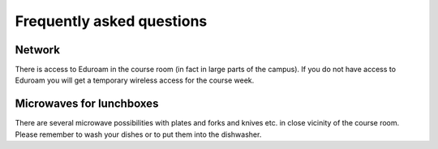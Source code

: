 

Frequently asked questions
==========================


Network
-------

There is access to Eduroam in the course room (in fact in large parts of the
campus). If you do not have access to Eduroam you will get a temporary
wireless access for the course week.


Microwaves for lunchboxes
-------------------------

There are several microwave possibilities with plates and forks and knives etc.
in close vicinity of the course room. Please remember to wash your dishes or to put
them into the dishwasher.
